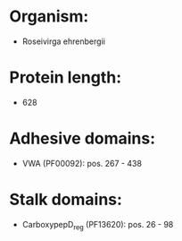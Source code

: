* Organism:
- Roseivirga ehrenbergii
* Protein length:
- 628
* Adhesive domains:
- VWA (PF00092): pos. 267 - 438
* Stalk domains:
- CarboxypepD_reg (PF13620): pos. 26 - 98

